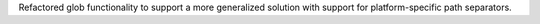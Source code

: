 Refactored glob functionality to support a more generalized solution with support for platform-specific path separators.